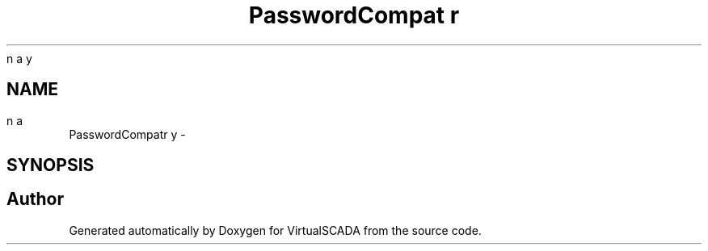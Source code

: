 .TH "PasswordCompat\binary" 3 "Tue Apr 14 2015" "Version 1.0" "VirtualSCADA" \" -*- nroff -*-
.ad l
.nh
.SH NAME
PasswordCompat\binary \- 
.SH SYNOPSIS
.br
.PP
.SH "Author"
.PP 
Generated automatically by Doxygen for VirtualSCADA from the source code\&.
